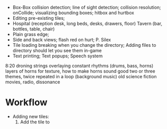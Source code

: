 - Box-Box collision detection; line of sight detection; collision resolution; onCollide; visualizing bounding boxes; hitbox and hurtbox
- Editing pre-existing tiles; 
- Hospital (reception desk, long beds, desks, drawers, floor) Tavern (bar, bottles, table, chair)
- Plain grass edge; 
- Side and back views; flash red on hurt; P. Silex
- Tile loading breaking when you change the directory; Adding files to directory should let you see them in-game
- Text printing; Text popups; Speech system

8:20
droning strings
overlaying constant rhythms (drums, bass, horns)
layers of horns for texture, how to make horns sound good
two or three themes, twice repeated in a loop (background music)
old science fiction movies, radio, dissonance

* Workflow
- Adding new tiles:
    1. Add the tile to 